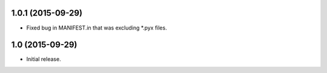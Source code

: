 1.0.1 (2015-09-29)
----------------

- Fixed bug in MANIFEST.in that was excluding *.pyx files.

1.0 (2015-09-29)
----------------

- Initial release.

